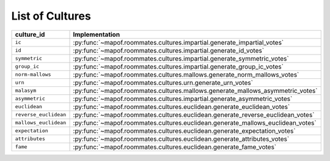 .. _list_of_cultures:


List of Cultures
=================

.. list-table::
   :widths: 50 50
   :header-rows: 1

   * - culture_id
     - Implementation
   * - ``ic``
     - :py:func:`~mapof.roommates.cultures.impartial.generate_impartial_votes`
   * - ``id``
     - :py:func:`~mapof.roommates.cultures.impartial.generate_id_votes`
   * - ``symmetric``
     - :py:func:`~mapof.roommates.cultures.impartial.generate_symmetric_votes`
   * - ``group_ic``
     - :py:func:`~mapof.roommates.cultures.impartial.generate_group_ic_votes`
   * - ``norm-mallows``
     - :py:func:`~mapof.roommates.cultures.mallows.generate_norm_mallows_votes`
   * - ``urn``
     - :py:func:`~mapof.roommates.cultures.urn.generate_urn_votes`
   * - ``malasym``
     - :py:func:`~mapof.roommates.cultures.mallows.generate_mallows_asymmetric_votes`
   * - ``asymmetric``
     - :py:func:`~mapof.roommates.cultures.impartial.generate_asymmetric_votes`
   * - ``euclidean``
     - :py:func:`~mapof.roommates.cultures.euclidean.generate_euclidean_votes`
   * - ``reverse_euclidean``
     - :py:func:`~mapof.roommates.cultures.euclidean.generate_reverse_euclidean_votes`
   * - ``mallows_euclidean``
     - :py:func:`~mapof.roommates.cultures.euclidean.generate_mallows_euclidean_votes`
   * - ``expectation``
     - :py:func:`~mapof.roommates.cultures.euclidean.generate_expectation_votes`
   * - ``attributes``
     - :py:func:`~mapof.roommates.cultures.euclidean.generate_attributes_votes`
   * - ``fame``
     - :py:func:`~mapof.roommates.cultures.euclidean.generate_fame_votes`